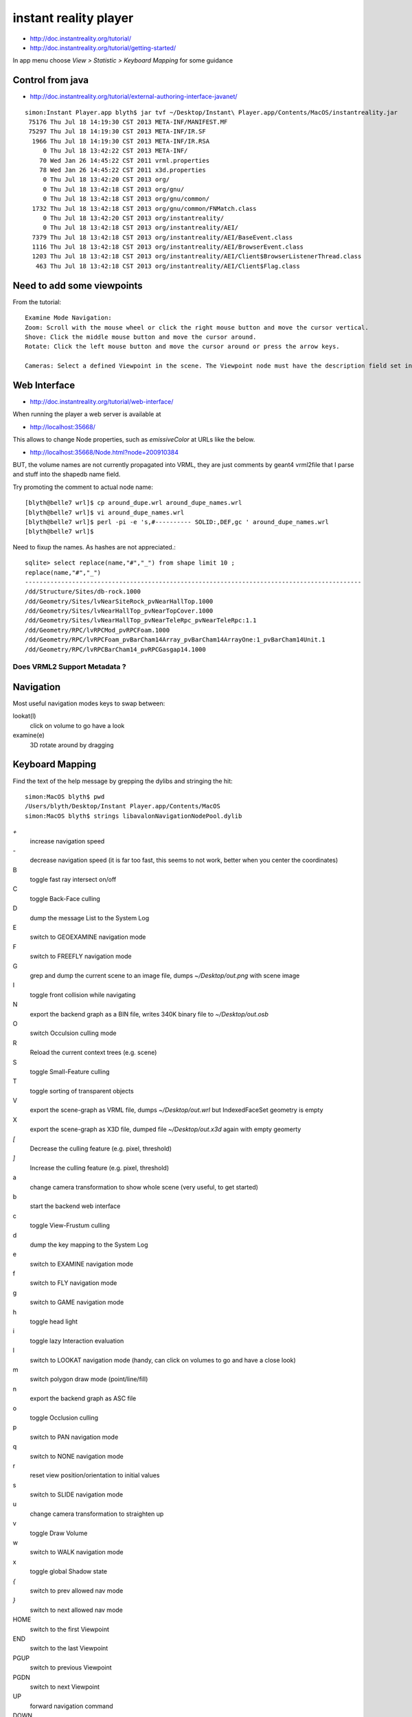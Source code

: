instant reality player
=======================

* http://doc.instantreality.org/tutorial/
* http://doc.instantreality.org/tutorial/getting-started/

In app menu choose `View > Statistic > Keyboard Mapping` for some guidance



Control from java
-------------------

* http://doc.instantreality.org/tutorial/external-authoring-interface-javanet/

::

    simon:Instant Player.app blyth$ jar tvf ~/Desktop/Instant\ Player.app/Contents/MacOS/instantreality.jar
     75176 Thu Jul 18 14:19:30 CST 2013 META-INF/MANIFEST.MF
     75297 Thu Jul 18 14:19:30 CST 2013 META-INF/IR.SF
      1966 Thu Jul 18 14:19:30 CST 2013 META-INF/IR.RSA
         0 Thu Jul 18 13:42:22 CST 2013 META-INF/
        70 Wed Jan 26 14:45:22 CST 2011 vrml.properties
        78 Wed Jan 26 14:45:22 CST 2011 x3d.properties
         0 Thu Jul 18 13:42:20 CST 2013 org/
         0 Thu Jul 18 13:42:18 CST 2013 org/gnu/
         0 Thu Jul 18 13:42:18 CST 2013 org/gnu/common/
      1732 Thu Jul 18 13:42:18 CST 2013 org/gnu/common/FNMatch.class
         0 Thu Jul 18 13:42:20 CST 2013 org/instantreality/
         0 Thu Jul 18 13:42:18 CST 2013 org/instantreality/AEI/
      7379 Thu Jul 18 13:42:18 CST 2013 org/instantreality/AEI/BaseEvent.class
      1116 Thu Jul 18 13:42:18 CST 2013 org/instantreality/AEI/BrowserEvent.class
      1203 Thu Jul 18 13:42:18 CST 2013 org/instantreality/AEI/Client$BrowserListenerThread.class
       463 Thu Jul 18 13:42:18 CST 2013 org/instantreality/AEI/Client$Flag.class





Need to add some viewpoints
----------------------------


From the tutorial::

    Examine Mode Navigation:
    Zoom: Scroll with the mouse wheel or click the right mouse button and move the cursor vertical.
    Shove: Click the middle mouse button and move the cursor around.
    Rotate: Click the left mouse button and move the cursor around or press the arrow keys.

    Cameras: Select a defined Viewpoint in the scene. The Viewpoint node must have the description field set in order to get listed.


Web Interface
---------------

* http://doc.instantreality.org/tutorial/web-interface/

When running the player a web server is available at 

* http://localhost:35668/

This allows to change Node properties, such as `emissiveColor` at URLs like the below.

* http://localhost:35668/Node.html?node=200910384

BUT, the volume names are not currently propagated into VRML, they are just comments by geant4 vrml2file
that I parse and stuff into the shapedb name field. 


Try promoting the comment to actual node name::

    [blyth@belle7 wrl]$ cp around_dupe.wrl around_dupe_names.wrl
    [blyth@belle7 wrl]$ vi around_dupe_names.wrl 
    [blyth@belle7 wrl]$ perl -pi -e 's,#---------- SOLID:,DEF,gc ' around_dupe_names.wrl
    [blyth@belle7 wrl]$ 

Need to fixup the names. As hashes are not appreciated.::

    sqlite> select replace(name,"#","_") from shape limit 10 ;
    replace(name,"#","_")                                                                                                                                                                                   
    ---------------------------------------------------------------------------------------------                                                                                                           
    /dd/Structure/Sites/db-rock.1000                                                                                                                                                                        
    /dd/Geometry/Sites/lvNearSiteRock_pvNearHallTop.1000                                                                                                                                                    
    /dd/Geometry/Sites/lvNearHallTop_pvNearTopCover.1000                                                                                                                                                    
    /dd/Geometry/Sites/lvNearHallTop_pvNearTeleRpc_pvNearTeleRpc:1.1                                                                                                                                        
    /dd/Geometry/RPC/lvRPCMod_pvRPCFoam.1000                                                                                                                                                                
    /dd/Geometry/RPC/lvRPCFoam_pvBarCham14Array_pvBarCham14ArrayOne:1_pvBarCham14Unit.1                                                                                                                     
    /dd/Geometry/RPC/lvRPCBarCham14_pvRPCGasgap14.1000                            


Does VRML2 Support Metadata ?
~~~~~~~~~~~~~~~~~~~~~~~~~~~~~~~




Navigation
-----------

Most useful navigation modes keys to swap between:

lookat(l)
          click on volume to go have a look
examine(e)
          3D rotate around by dragging 


Keyboard Mapping
------------------

Find the text of the help message by grepping the dylibs and stringing the hit::

    simon:MacOS blyth$ pwd
    /Users/blyth/Desktop/Instant Player.app/Contents/MacOS
    simon:MacOS blyth$ strings libavalonNavigationNodePool.dylib


`+`
      increase navigation speed 
`-`
      decrease navigation speed
      (it is far too fast, this seems to not work, better when you center the coordinates)
B
       toggle fast ray intersect on/off
C
       toggle Back-Face culling
D
       dump the message List to the System Log
E
       switch to GEOEXAMINE navigation mode
F
       switch to FREEFLY navigation mode
G
       grep and dump the current scene to an image file, dumps `~/Desktop/out.png` with scene image
I
       toggle front collision while navigating
N
       export the backend graph as a BIN file, writes 340K binary file to `~/Desktop/out.osb`
O 
       switch Occulsion culling mode
R
       Reload the current context trees (e.g. scene)
S
       toggle Small-Feature culling
T
       toggle sorting of transparent objects
V
       export the scene-graph as VRML file, dumps `~/Desktop/out.wrl` but IndexedFaceSet geometry is empty 
X
       export the scene-graph as X3D file, dumped file `~/Desktop/out.x3d` again with empty geomerty 
`[`
       Decrease the culling feature (e.g. pixel, threshold)
`]`
       Increase the culling feature (e.g. pixel, threshold)
a
       change camera transformation to show whole scene
       (very useful, to get started)
b
       start the backend web interface
c
       toggle View-Frustum culling   
d
       dump the key mapping to the System Log
e
       switch to EXAMINE navigation mode
f
       switch to FLY navigation mode
g
       switch to GAME navigation mode
h
       toggle head light
i
       toggle lazy Interaction evaluation
l
       switch to LOOKAT navigation mode
       (handy, can click on volumes to go and have a close look)
m
       switch polygon draw mode (point/line/fill)
n
       export the backend graph as ASC file
o
       toggle Occlusion culling
p
       switch to PAN navigation mode
q
       switch to NONE navigation mode
r
       reset view position/orientation to initial values
s
       switch to SLIDE navigation mode
u
       change camera transformation to straighten up
v
       toggle Draw Volume
w
       switch to WALK navigation mode
x
       toggle global Shadow state
`{`
       switch to prev allowed nav mode
`}`
       switch to next allowed nav mode
HOME
       switch to the first Viewpoint
END
       switch to the last Viewpoint 
PGUP
       switch to previous Viewpoint
PGDN
       switch to next Viewpoint
UP
       forward navigation command
DOWN
       backward navigation command
LEFT
       left navigation command
RIGHT
       right navigation command
ESC
       escape the immersion, close fullscreen/window
ENTER 
       toggle full screen
SPACE
       switch the info screen foreground

 
   







